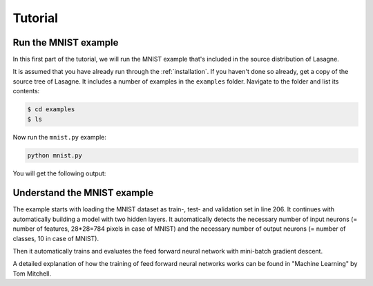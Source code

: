 .. _tutorial:

========
Tutorial
========

Run the MNIST example
=====================

In this first part of the tutorial, we will run the MNIST example that's
included in the source distribution of Lasagne.

It is assumed that you have already run through the :ref:`installation`.  If
you haven't done so already, get a copy of the source tree of Lasagne.  It
includes a number of examples in the ``examples`` folder.  Navigate to the
folder and list its contents:

.. code-block:: bash

  $ cd examples
  $ ls

Now run the ``mnist.py`` example:

.. code-block:: bash

  python mnist.py

You will get the following output:

.. code-block::text

  Loading data...
  Building model and compiling functions...
  Starting training...
  Epoch 1 of 500 took 58.438s
    training loss:        1.360644
    validation loss:      0.467446
    validation accuracy:  87.55 %%
  Epoch 2 of 500 took 58.442s
    training loss:        0.597908
    validation loss:      0.330508
    validation accuracy:  90.62 %%
  Epoch 3 of 500 took 58.893s
    training loss:        0.467016
    validation loss:      0.278081
    validation accuracy:  91.92 %%
  Epoch 4 of 500 took 58.037s
    training loss:        0.406298
    validation loss:      0.248938
    validation accuracy:  92.76 %%





Understand the MNIST example
============================

The example starts with loading the MNIST dataset as train-, test- and
validation set in line 206. It continues with automatically building a model
with two hidden layers. It automatically detects the necessary number of input
neurons (= number of features, 28*28=784 pixels in case of MNIST) and the
necessary number of output neurons (= number of classes, 10 in case of MNIST).

Then it automatically trains and evaluates the feed forward neural network
with mini-batch gradient descent.

A detailed explanation of how the training of feed forward neural networks
works can be found in "Machine Learning" by  Tom Mitchell.